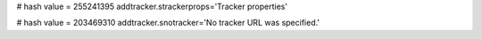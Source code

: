 
# hash value = 255241395
addtracker.strackerprops='Tracker properties'


# hash value = 203469310
addtracker.snotracker='No tracker URL was specified.'


